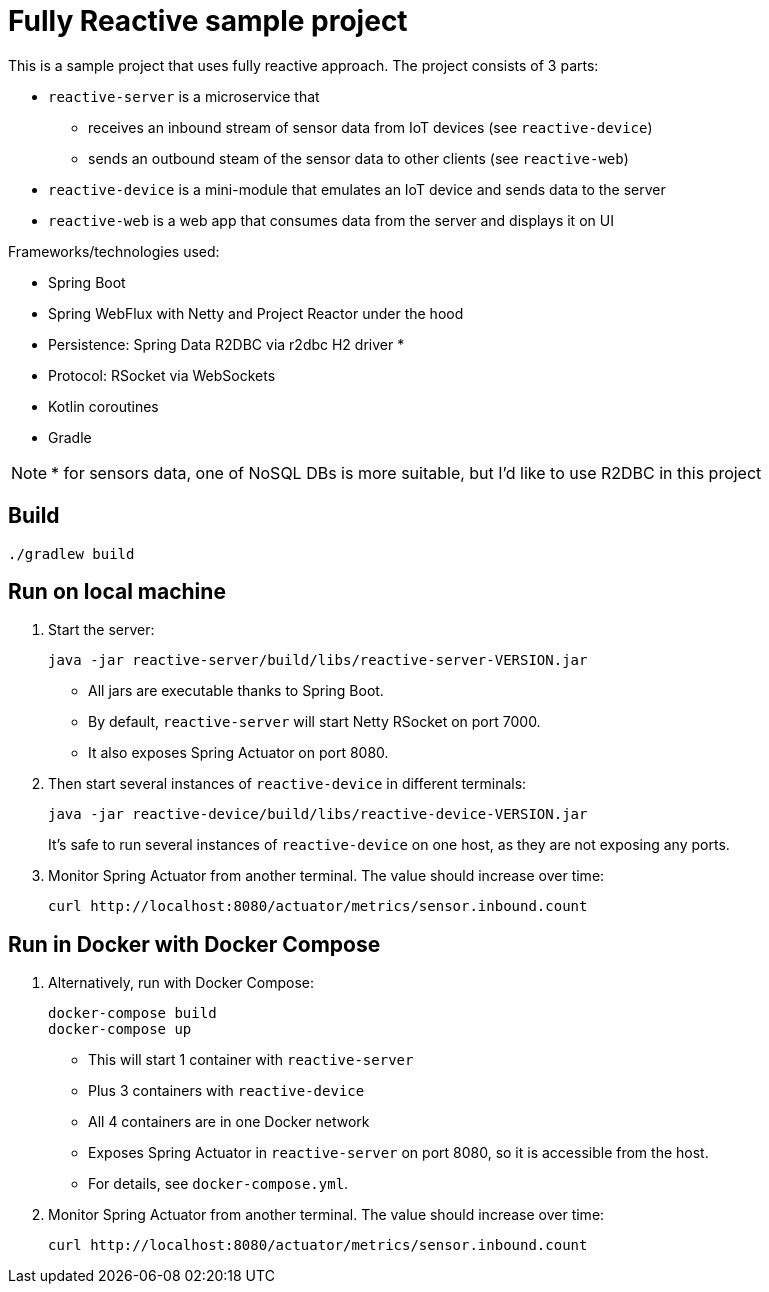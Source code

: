 = Fully Reactive sample project

This is a sample project that uses fully reactive approach.
The project consists of 3 parts:

- `reactive-server` is a microservice that
* receives an inbound stream of sensor data from IoT devices (see `reactive-device`)
* sends an outbound steam of the sensor data to other clients (see `reactive-web`)
- `reactive-device` is a mini-module that emulates an IoT device and sends data to the server
- `reactive-web` is a web app that consumes data from the server and displays it on UI


Frameworks/technologies used:

- Spring Boot
- Spring WebFlux with Netty and Project Reactor under the hood
- Persistence: Spring Data R2DBC via r2dbc H2 driver *
- Protocol: RSocket via WebSockets
- Kotlin coroutines
- Gradle

NOTE: * for sensors data, one of NoSQL DBs is more suitable, but I'd like to use R2DBC in this project


== Build

    ./gradlew build

== Run on local machine

. Start the server:

    java -jar reactive-server/build/libs/reactive-server-VERSION.jar

- All jars are executable thanks to Spring Boot.
- By default, `reactive-server` will start Netty RSocket on port 7000.
- It also exposes Spring Actuator on port 8080.

. Then start several instances of `reactive-device` in different terminals:

    java -jar reactive-device/build/libs/reactive-device-VERSION.jar
+
It's safe to run several instances of `reactive-device` on one host, as they are not exposing any ports.

. Monitor Spring Actuator from another terminal. The value should increase over time:

    curl http://localhost:8080/actuator/metrics/sensor.inbound.count

== Run in Docker with Docker Compose

. Alternatively, run with Docker Compose:

    docker-compose build
    docker-compose up

- This will start 1 container with `reactive-server`
- Plus 3 containers with `reactive-device`
- All 4 containers are in one Docker network
- Exposes Spring Actuator in `reactive-server` on port 8080, so it is accessible from the host.
- For details, see `docker-compose.yml`.

. Monitor Spring Actuator from another terminal. The value should increase over time:

    curl http://localhost:8080/actuator/metrics/sensor.inbound.count